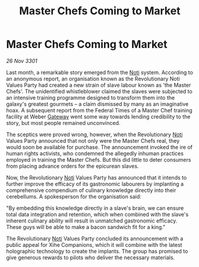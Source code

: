 :PROPERTIES:
:ID:       193591f6-23aa-455a-b8d5-a1de6cc00abe
:END:
#+title: Master Chefs Coming to Market
#+filetags: :3301:Federation:galnet:

* Master Chefs Coming to Market

/26 Nov 3301/

Last month, a remarkable story emerged from the [[id:d8f9e754-4f57-4123-b488-118f0755df72][Noti]] system. According to an anonymous report, an organisation known as the Revolutionary Noti Values Party had created a new strain of slave labour known as 'the Master Chefs'. The unidentified whistleblower claimed the slaves were subjected to an intensive training programme designed to transform them into the galaxy's greatest gourmets – a claim dismissed by many as an imaginative hoax. A subsequent report from the Federal Times of a Master Chef training facility at Weber [[id:e179ecca-9ab3-4184-b05e-107b2e6932c2][Gateway]] went some way towards lending credibility to the story, but most people remained unconvinced. 

The sceptics were proved wrong, however, when the Revolutionary [[id:d8f9e754-4f57-4123-b488-118f0755df72][Noti]] Values Party announced that not only were the Master Chefs real, they would soon be available for purchase. The announcement invoked the ire of human rights activists, who condemned the allegedly inhuman practices employed in training the Master Chefs. But this did little to deter consumers from placing advance orders for the epicurean slaves. 

Now, the Revolutionary [[id:d8f9e754-4f57-4123-b488-118f0755df72][Noti]] Values Party has announced that it intends to further improve the efficacy of its gastronomic labourers by implanting a comprehensive compendium of culinary knowledge directly into their cerebellums. A spokesperson for the organisation said: 

"By embedding this knowledge directly in a slave's brain, we can ensure total data integration and retention, which when combined with the slave's inherent culinary ability will result in unmatched gastronomic efficacy. These guys will be able to make a bacon sandwich fit for a king." 

The Revolutionary [[id:d8f9e754-4f57-4123-b488-118f0755df72][Noti]] Values Party concluded its announcement with a public appeal for Xihe Companions, which it will combine with the latest holographic technology to create the implants. The group has promised to give generous rewards to pilots who deliver the necessary materials.
